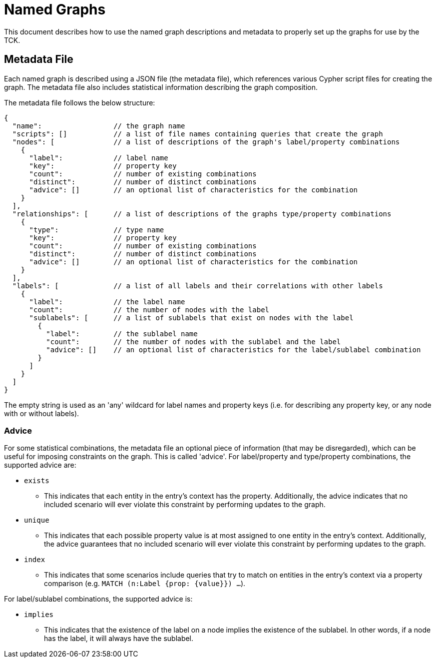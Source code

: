= Named Graphs

This document describes how to use the named graph descriptions and metadata to properly set up the graphs for use by the TCK.

== Metadata File

Each named graph is described using a JSON file (the metadata file), which references various Cypher script files for creating the graph.
The metadata file also includes statistical information describing the graph composition.

The metadata file follows the below structure:

[source]
----
{
  "name":                 // the graph name
  "scripts": []           // a list of file names containing queries that create the graph
  "nodes": [              // a list of descriptions of the graph's label/property combinations
    {
      "label":            // label name
      "key":              // property key
      "count":            // number of existing combinations
      "distinct":         // number of distinct combinations
      "advice": []        // an optional list of characteristics for the combination
    }
  ],
  "relationships": [      // a list of descriptions of the graphs type/property combinations
    {
      "type":             // type name
      "key":              // property key
      "count":            // number of existing combinations
      "distinct":         // number of distinct combinations
      "advice": []        // an optional list of characteristics for the combination
    }
  ],
  "labels": [             // a list of all labels and their correlations with other labels
    {
      "label":            // the label name
      "count":            // the number of nodes with the label
      "sublabels": [      // a list of sublabels that exist on nodes with the label
        {
          "label":        // the sublabel name
          "count":        // the number of nodes with the sublabel and the label
          "advice": []    // an optional list of characteristics for the label/sublabel combination
        }
      ]
    }
  ]
}
----

The empty string is used as an 'any' wildcard for label names and property keys (i.e. for describing any property key, or any node with or without labels).

=== Advice

For some statistical combinations, the metadata file an optional piece of information (that may be disregarded), which can be useful for imposing constraints on the graph.
This is called 'advice'.
For label/property and type/property combinations, the supported advice are:

* `exists`
** This indicates that each entity in the entry's context has the property. Additionally, the advice indicates that no included scenario will ever violate this constraint by performing updates to the graph.
* `unique`
** This indicates that each possible property value is at most assigned to one entity in the entry's context. Additionally, the advice guarantees that no included scenario will ever violate this constraint by performing updates to the graph.
* `index`
** This indicates that some scenarios include queries that try to match on entities in the entry's context via a property comparison (e.g. `MATCH (n:Label {prop: {value}}) ...`).

For label/sublabel combinations, the supported advice is:

* `implies`
** This indicates that the existence of the label on a node implies the existence of the sublabel. In other words, if a node has the label, it will always have the sublabel.
